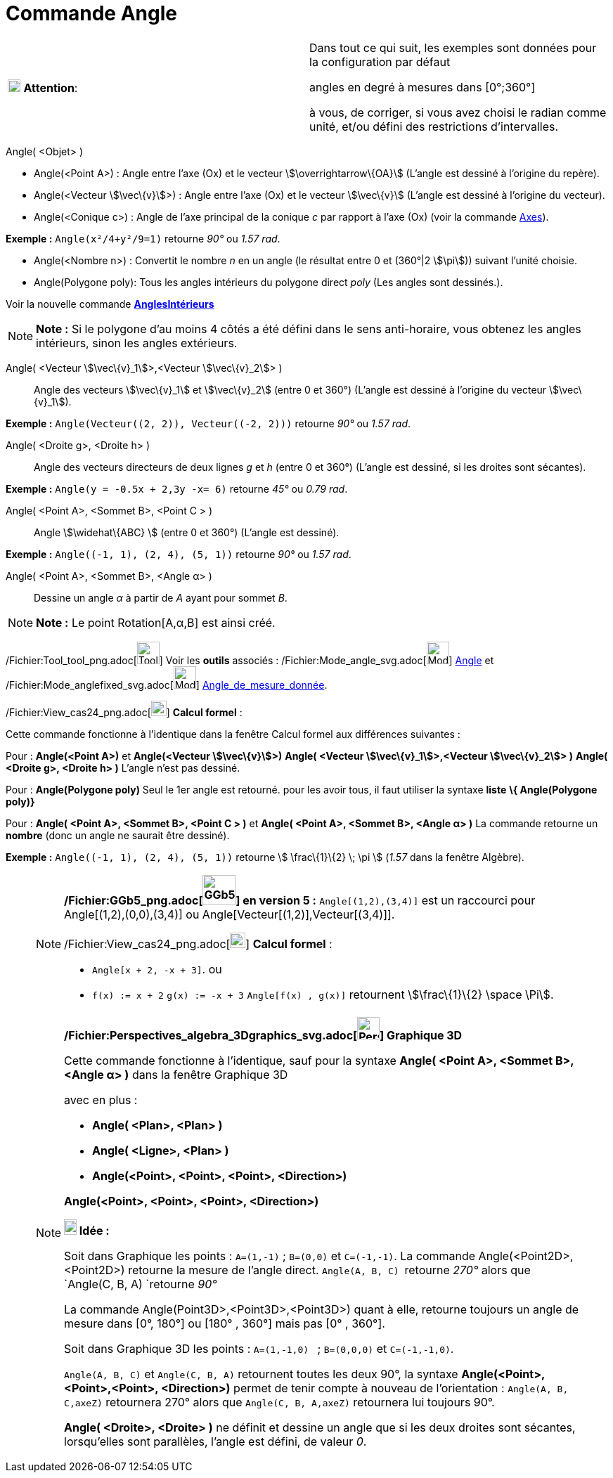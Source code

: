 = Commande Angle
:page-en: commands/Angle_Command
ifdef::env-github[:imagesdir: /fr/modules/ROOT/assets/images]

[width="100%",cols="50%,50%",]
|===
|image:18px-Attention.png[Attention,title="Attention",width=18,height=18] *Attention*: a|
Dans tout ce qui suit, les exemples sont données pour la configuration par défaut

[.underline]#angles en degré à mesures dans [0°;360°]#

à vous, de corriger, si vous avez choisi le radian comme unité, et/ou défini des restrictions d'intervalles.

|===

Angle( <Objet> )

* Angle(<Point A>) : Angle entre l’axe (Ox) et le vecteur stem:[\overrightarrow\{OA}] (L'angle est dessiné à l'origine
du repère).
* Angle(<Vecteur stem:[\vec\{v}]>) : Angle entre l’axe (Ox) et le vecteur stem:[\vec\{v}] (L'angle est dessiné à
l'origine du vecteur).
* Angle(<Conique c>) : Angle de l’axe principal de la conique _c_ par rapport à l’axe (Ox) (voir la commande
xref:/commands/Axes.adoc[Axes]).

[EXAMPLE]
====

*Exemple :* `++Angle(x²/4+y²/9=1)++` retourne _90°_ ou _1.57 rad_.

====

* Angle(<Nombre n>) : Convertit le nombre _n_ en un angle (le résultat entre 0 et (360°|2 stem:[\pi])) suivant l'unité
choisie.
* Angle(Polygone poly): Tous les angles intérieurs du polygone direct _poly_ (Les angles sont dessinés.).

Voir la nouvelle commande *xref:/commands/AnglesIntérieurs.adoc[AnglesIntérieurs]*

[NOTE]
====

*Note :* Si le polygone d’au moins 4 côtés a été défini dans le sens anti-horaire, vous obtenez les angles intérieurs,
sinon les angles extérieurs.

====

Angle( <Vecteur stem:[\vec\{v}_1]>,<Vecteur stem:[\vec\{v}_2]> )::
  Angle des vecteurs stem:[\vec\{v}_1] et stem:[\vec\{v}_2] (entre 0 et 360°) (L'angle est dessiné à l'origine du
  vecteur stem:[\vec\{v}_1]).

[EXAMPLE]
====

*Exemple :* `++Angle(Vecteur((2, 2)), Vecteur((-2, 2)))++` retourne _90°_ ou _1.57 rad_.

====

Angle( <Droite g>, <Droite h> )::
  Angle des vecteurs directeurs de deux lignes _g_ et _h_ (entre 0 et 360°) (L'angle est dessiné, si les droites sont
  sécantes).

[EXAMPLE]
====

*Exemple :* `++Angle(y = -0.5x + 2,3y -x= 6)++` retourne _45°_ ou _0.79 rad_.

====

Angle( <Point A>, <Sommet B>, <Point C > )::
  Angle stem:[\widehat\{ABC} ] (entre 0 et 360°) (L'angle est dessiné).

[EXAMPLE]
====

*Exemple :* `++Angle((-1, 1), (2, 4), (5, 1))++` retourne _90°_ ou _1.57 rad_.

====

Angle( <Point A>, <Sommet B>, <Angle α> )::
  Dessine un angle _α_ à partir de _A_ ayant pour sommet _B_.

[NOTE]
====

*Note :* Le point Rotation[A,α,B] est ainsi créé.

====

/Fichier:Tool_tool_png.adoc[image:Tool_tool.png[Tool tool.png,width=32,height=32]] Voir les *outils* associés :
/Fichier:Mode_angle_svg.adoc[image:32px-Mode_angle.svg.png[Mode angle.svg,width=32,height=32]]
xref:/tools/Angle.adoc[Angle] et /Fichier:Mode_anglefixed_svg.adoc[image:32px-Mode_anglefixed.svg.png[Mode
anglefixed.svg,width=32,height=32]] xref:/tools/Angle_de_mesure_donnée.adoc[Angle_de_mesure_donnée].

/Fichier:View_cas24_png.adoc[image:View-cas24.png[View-cas24.png,width=22,height=22]] *Calcul formel* :

Cette commande fonctionne à l'identique dans la fenêtre Calcul formel aux différences suivantes :

Pour : *Angle(<Point A>)* et *Angle(<Vecteur stem:[\vec\{v}]>)* *Angle( <Vecteur stem:[\vec\{v}_1]>,<Vecteur
stem:[\vec\{v}_2]> )* *Angle( <Droite g>, <Droite h> )* L'angle n'est pas dessiné.

Pour : *Angle(Polygone poly)* Seul le 1er angle est retourné. pour les avoir tous, il faut utiliser la syntaxe *liste*
*\{ Angle(Polygone poly)}*

Pour : *Angle( <Point A>, <Sommet B>, <Point C > )* et *Angle( <Point A>, <Sommet B>, <Angle α> )* La commande retourne
un *nombre* (donc un angle ne saurait être dessiné).

[EXAMPLE]
====

*Exemple :* `++Angle((-1, 1), (2, 4), (5, 1))++` retourne stem:[ \frac\{1}\{2} \; \pi ] (_1.57_ dans la fenêtre
Algèbre).

====

_____________________________________________________________

[NOTE]
====

*/Fichier:GGb5_png.adoc[image:GGb5.png[GGb5.png,width=47,height=42]] en version 5 :* `++Angle[(1,2),(3,4)]++` est un
raccourci pour Angle[(1,2),(0,0),(3,4)] ou Angle[Vecteur[(1,2)],Vecteur[(3,4)]].

/Fichier:View_cas24_png.adoc[image:View-cas24.png[View-cas24.png,width=22,height=22]] *Calcul formel* :

* `++Angle[x + 2,  -x + 3]++`. ou
* `++f(x) := x + 2++` `++g(x) := -x + 3++` `++Angle[f(x) , g(x)]++` retournent stem:[\frac\{1}\{2} \space \Pi].

====

[NOTE]
====

*/Fichier:Perspectives_algebra_3Dgraphics_svg.adoc[image:32px-Perspectives_algebra_3Dgraphics.svg.png[Perspectives
algebra 3Dgraphics.svg,width=32,height=32]] Graphique 3D*

Cette commande fonctionne à l'identique, sauf pour la syntaxe *Angle( <Point A>, <Sommet B>, <Angle α> )* dans la
fenêtre Graphique 3D

avec en plus :

* *Angle( <Plan>, <Plan> )*
* *Angle( <Ligne>, <Plan> )*
* *Angle(<Point>, <Point>, <Point>, <Direction>)*

*Angle(<Point>, <Point>, <Point>, <Direction>)*

*image:18px-Bulbgraph.png[Note,title="Note",width=18,height=22] Idée :*

Soit dans Graphique les points : `++A=(1,-1)++` ; `++B=(0,0)++` et `++C=(-1,-1)++`. La commande
Angle(<Point2D>,<Point2D>) retourne la mesure de l'angle direct. `++Angle(A, B, C) ++` retourne _270°_ alors que
`++Angle(C, B, A) ++`retourne _90°_

La commande Angle(Point3D>,<Point3D>,<Point3D>) quant à elle, retourne [.underline]#toujours un angle de mesure dans
[0°, 180°] ou [180° , 360°] mais pas [0° , 360°].#

Soit dans Graphique 3D les points : `++A=(1,-1,0) ++` ; `++B=(0,0,0)++` et `++C=(-1,-1,0)++`.

`++Angle(A, B, C)++` et `++Angle(C, B, A)++` retournent toutes les deux 90°, la syntaxe *Angle(<Point>,<Point>,<Point>,
<Direction>)* permet de tenir compte à nouveau de l'orientation : `++Angle(A, B, C,axeZ)++` retournera 270° alors que
`++Angle(C, B, A,axeZ)++` retournera lui toujours 90°.

*Angle( <Droite>, <Droite> )* ne définit et dessine un angle que si les deux droites sont sécantes, lorsqu'elles sont
parallèles, l'angle est défini, de valeur _0_.

====
